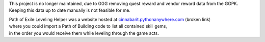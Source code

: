 This project is no longer maintained,
due to GGG removing quest reward and vendor reward data from the GGPK.
Keeping this data up to date manually is not feasible for me.

| Path of Exile Leveling Helper was a website hosted at
    `cinnabarit.pythonanywhere.com <http://cinnabarit.pythonanywhere.com>`_
    (broken link)
| where you could import a Path of Building code to list all contained skill gems,
| in the order you would receive them while leveling through the game acts.
